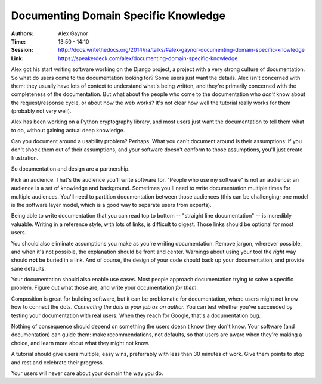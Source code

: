Documenting Domain Specific Knowledge
=====================================

:Authors: Alex Gaynor
:Time: 13:50 - 14:10
:Session: http://docs.writethedocs.org/2014/na/talks/#alex-gaynor-documenting-domain-specific-knowledge
:Link: https://speakerdeck.com/alex/documenting-domain-specific-knowledge

Alex got his start writing software working on the Django project, a
project with a very strong culture of documentation. So what do users
come to the documentation looking for? Some users just want the
details. Alex isn't concerned with them: they usually have lots of
context to understand what's being written, and they're primarily
concerned with the completeness of the documentation. But what about
the people who come to the documentation who *don't* know about the
request/response cycle, or about how the web works? It's not clear how
well the tutorial really works for them (probably not very well).

Alex has been working on a Python cryptography library, and most users
just want the documentation to tell them what to do, without gaining
actual deep knowledge.

Can you document around a usability problem? Perhaps. What you can't
document around is their assumptions: if you don't shock them out of
their assumptions, and your software doesn't conform to those
assumptions, you'll just create frustration.

So documentation and design are a partnership.

Pick an audience. That's the audience you'll write software for.
"People who use my software" is not an audience; an audience is a set
of knowledge and background. Sometimes you'll need to write
documentation multiple times for multiple audiences. You'll need to
partition documentation between those audiences (this can be
challenging; one model is the software layer model, which is a good
way to separate users from experts).

Being able to write documentation that you can read top to bottom --
"straight line documentation" -- is incredibly valuable. Writing in a
reference style, with lots of links, is difficult to digest. Those
links should be optional for most users.

You should also eliminate assumptions you make as you're writing
documentation. Remove jargon, wherever possible, and when it's not
possible, the explanation should be front and center. Warnings about
using your tool the *right* way should **not** be buried in a link.
And of course, the design of your code should back up your
documentation, and provide sane defaults.

Your documentation should also enable use cases. Most people approach
documentation trying to solve a specific problem. Figure out what
those are, and write your documentation *for them*.

Composition is great for building software, but it can be problematic
for documentation, where users might not know how to connect the dots.
*Connecting the dots is your job as an author.* You can test whether
you've succeeded by testing your documentation with real users. When
they reach for Google, that's a documentation bug.

Nothing of consequence should depend on something the users doesn't
know they don't know. Your software (and documentation) can guide
them: make recommendations, not defaults, so that users are aware when
they're making a choice, and learn more about what they might not
know.

A tutorial should give users multiple, easy wins, preferrably with
less than 30 minutes of work. Give them points to stop and rest and
celebrate their progress.

Your users will never care about your domain the way you do.
